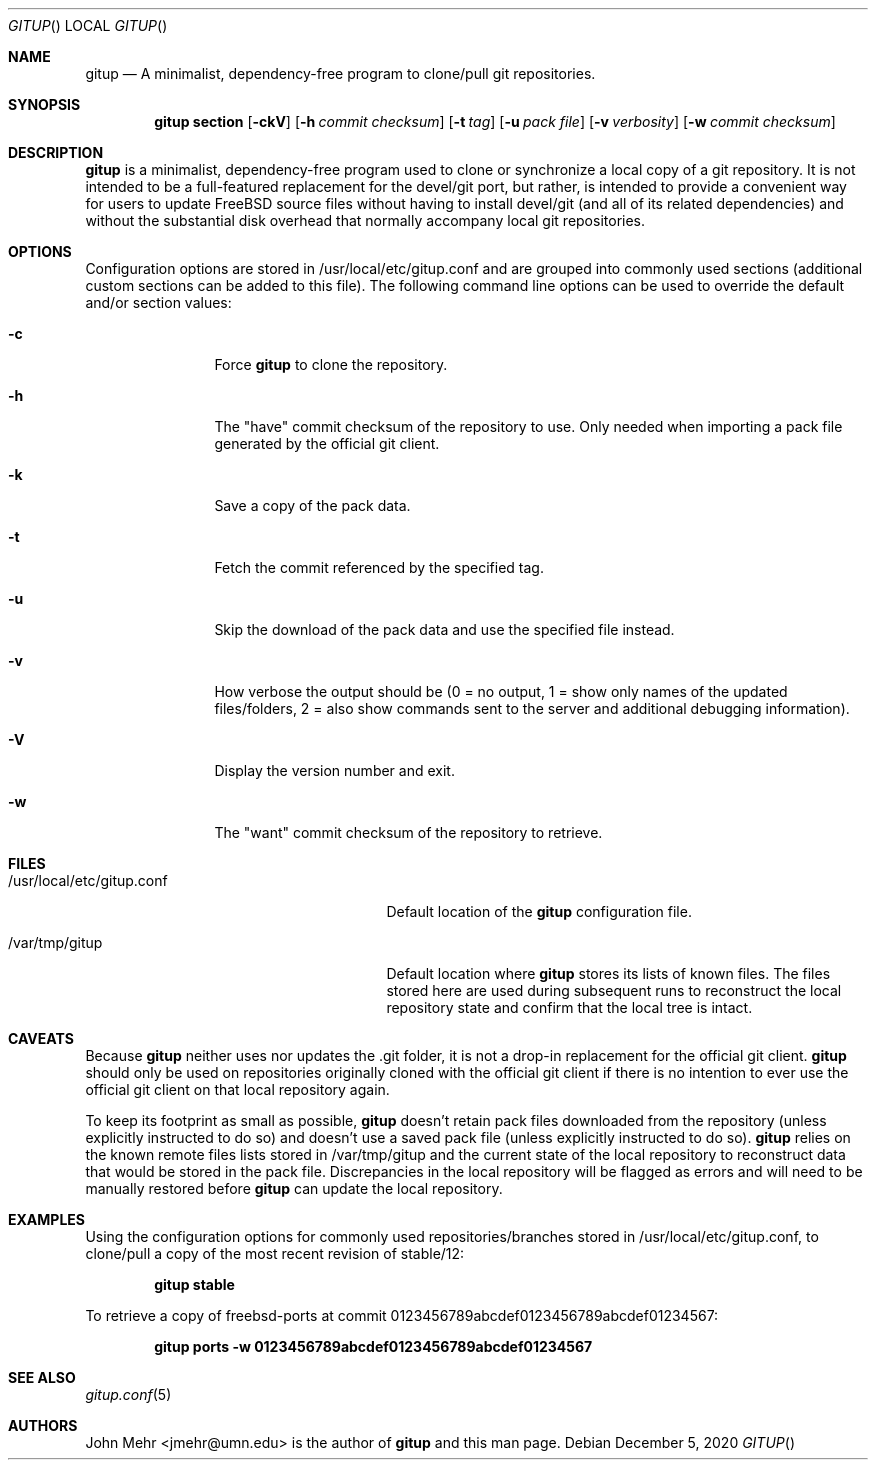 .\" Copyright (c) 2012-2020, John Mehr <jmehr@umn.edu>
.\" All rights reserved.
.\"
.\" Redistribution and use in source and binary forms, with or without
.\" modification, are permitted provided that the following conditions
.\" are met:
.\" 1. Redistributions of source code must retain the above copyright
.\"    notice, this list of conditions and the following disclaimer.
.\" 2. Redistributions in binary form must reproduce the above copyright
.\"    notice, this list of conditions and the following disclaimer in the
.\"    documentation and/or other materials provided with the distribution.
.\"
.\" THIS SOFTWARE IS PROVIDED BY THE AUTHOR AND CONTRIBUTORS ``AS IS'' AND
.\" ANY EXPRESS OR IMPLIED WARRANTIES, INCLUDING, BUT NOT LIMITED TO, THE
.\" IMPLIED WARRANTIES OF MERCHANTABILITY AND FITNESS FOR A PARTICULAR PURPOSE
.\" ARE DISCLAIMED.  IN NO EVENT SHALL THE AUTHOR OR CONTRIBUTORS BE LIABLE
.\" FOR ANY DIRECT, INDIRECT, INCIDENTAL, SPECIAL, EXEMPLARY, OR CONSEQUENTIAL
.\" DAMAGES (INCLUDING, BUT NOT LIMITED TO, PROCUREMENT OF SUBSTITUTE GOODS
.\" OR SERVICES; LOSS OF USE, DATA, OR PROFITS; OR BUSINESS INTERRUPTION)
.\" HOWEVER CAUSED AND ON ANY THEORY OF LIABILITY, WHETHER IN CONTRACT, STRICT
.\" LIABILITY, OR TORT (INCLUDING NEGLIGENCE OR OTHERWISE) ARISING IN ANY WAY
.\" OUT OF THE USE OF THIS SOFTWARE, EVEN IF ADVISED OF THE POSSIBILITY OF
.\" SUCH DAMAGE.
.\"
.\" $FreeBSD$
.\"
.Dd December 5, 2020
.Dt GITUP
.Os
.Sh NAME
.Nm gitup
.Nd A minimalist, dependency-free program to clone/pull git repositories.
.Sh SYNOPSIS
.Nm
.Cm section
.Op Fl ckV
.Op Fl h Ar commit checksum
.Op Fl t Ar tag
.Op Fl u Ar pack file
.Op Fl v Ar verbosity
.Op Fl w Ar commit checksum
.Sh DESCRIPTION
.Nm
is a minimalist, dependency-free program used to clone or synchronize a local copy of a git repository.  It is not intended to be a full-featured replacement for the devel/git port, but rather, is intended to provide a convenient way for users to update FreeBSD source files without having to install devel/git (and all of its related dependencies) and without the substantial disk overhead that normally accompany local git repositories.
.Sh OPTIONS
Configuration options are stored in /usr/local/etc/gitup.conf and are grouped into commonly used sections (additional custom sections can be added to this file).  The following command line options can be used to override the default and/or section values:
.Bl -tag -width Fl
.It Fl c
Force
.Nm
to clone the repository.
.It Fl h
The "have" commit checksum of the repository to use.  Only needed when importing a pack file generated by the official git client.
.It Fl k
Save a copy of the pack data.
.It Fl t
Fetch the commit referenced by the specified tag.
.It Fl u
Skip the download of the pack data and use the specified file instead.
.It Fl v
How verbose the output should be (0 = no output, 1 = show only names of the updated files/folders, 2 = also show commands sent to the server and additional debugging information).
.It Fl V
Display the version number and exit.
.It Fl w
The "want" commit checksum of the repository to retrieve.
.El
.Sh FILES
.Bl -tag -width "/usr/local/etc/gitup.conf"
.It /usr/local/etc/gitup.conf
Default location of the
.Nm
configuration file.
.It /var/tmp/gitup
Default location where
.Nm
stores its lists of known files.  The files stored here are used during subsequent runs to reconstruct the local repository state and confirm that the local tree is intact.
.El
.Sh CAVEATS
Because
.Nm
neither uses nor updates the .git folder, it is not a drop-in replacement for the official git client.
.Nm
should only be used on repositories originally cloned with the official git client if there is no intention to ever use the official git client on that local repository again.
.Pp
To keep its footprint as small as possible,
.Nm
doesn't retain pack files downloaded from the repository (unless explicitly instructed to do so) and doesn't use a saved pack file (unless explicitly instructed to do so).
.Nm
relies on the known remote files lists stored in /var/tmp/gitup and the current state of the local repository to reconstruct data that would be stored in the pack file.  Discrepancies in the local repository will be flagged as errors and will need to be manually restored before
.Nm
can update the local repository.
.Sh EXAMPLES
Using the configuration options for commonly used repositories/branches stored in /usr/local/etc/gitup.conf, to clone/pull a copy of the most recent revision of stable/12:
.Pp
.Dl "gitup stable"
.Pp
To retrieve a copy of freebsd-ports at commit 0123456789abcdef0123456789abcdef01234567:
.Pp
.Dl "gitup ports -w 0123456789abcdef0123456789abcdef01234567"
.Sh SEE ALSO
.Xr gitup.conf 5
.Sh AUTHORS
John Mehr <jmehr@umn.edu> is the author of
.Nm
and this man page.
